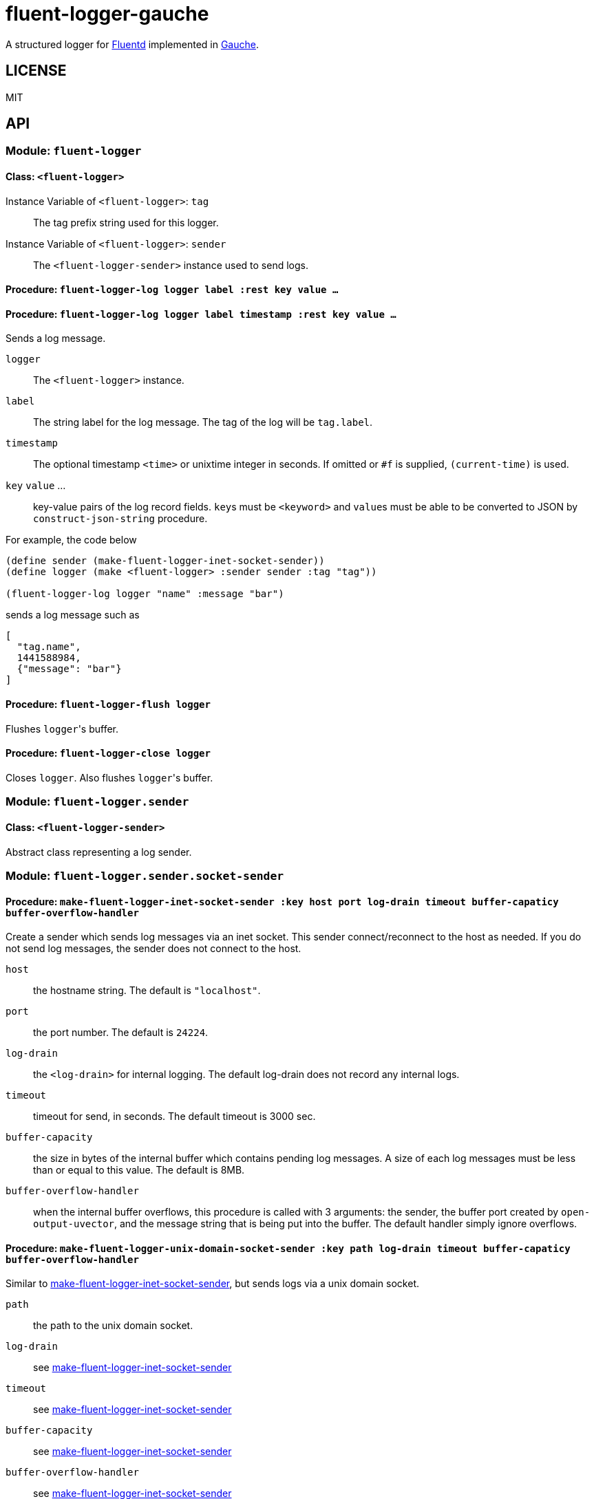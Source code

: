 # fluent-logger-gauche

A structured logger for https://www.fluentd.org/[Fluentd]
implemented in http://practical-scheme.net/gauche/[Gauche].

## LICENSE

MIT

## API
### Module: `fluent-logger`
#### Class: `<fluent-logger>`
Instance Variable of `<fluent-logger>`: `tag` ::

The tag prefix string used for this logger.

Instance Variable of `<fluent-logger>`: `sender` ::

The `<fluent-logger-sender>` instance used to send logs.

#### Procedure: `fluent-logger-log logger label :rest key value ...`
#### Procedure: `fluent-logger-log logger label timestamp :rest key value ...`

Sends a log message.

`logger` :: The `<fluent-logger>` instance.
`label` :: The string label for the log message.
  The tag of the log will be `tag.label`.
`timestamp` :: The optional timestamp `<time>` or unixtime integer in seconds.
   If omitted or `#f` is supplied, `(current-time)` is used.
`key` `value` ... :: key-value pairs of the log record fields.
  ``key``s must be `<keyword>` and ``value``s must be able to be converted to JSON by `construct-json-string` procedure.

For example, the code below

[source,scheme]
----
(define sender (make-fluent-logger-inet-socket-sender))
(define logger (make <fluent-logger> :sender sender :tag "tag"))

(fluent-logger-log logger "name" :message "bar")
----

sends a log message such as

[source,json]
----
[
  "tag.name",
  1441588984,
  {"message": "bar"}
]
----

#### Procedure: `fluent-logger-flush logger`

Flushes ``logger``'s buffer.

#### Procedure: `fluent-logger-close logger`

Closes `logger`. Also flushes ``logger``'s buffer.

### Module: `fluent-logger.sender`
#### Class: `<fluent-logger-sender>`

Abstract class representing a log sender.

### Module: `fluent-logger.sender.socket-sender`
[[make-fluent-logger-inet-socket-sender]]
#### Procedure: `make-fluent-logger-inet-socket-sender :key host port log-drain timeout buffer-capaticy buffer-overflow-handler`

Create a sender which sends log messages via an inet socket.
This sender connect/reconnect to the host as needed.
If you do not send log messages, the sender does not connect to the host.

`host` :: the hostname string. The default is `"localhost"`.
`port` :: the port number. The default is `24224`.
`log-drain` :: the `<log-drain>` for internal logging. The default log-drain does not record any internal logs.
`timeout` :: timeout for send, in seconds. The default timeout is 3000 sec.
`buffer-capacity` :: the size in bytes of the internal buffer which contains pending log messages. A size of each log messages must be less than or equal to this value. The default is 8MB.
`buffer-overflow-handler` :: when the internal buffer overflows, this procedure is called with 3 arguments: the sender, the buffer port created by `open-output-uvector`, and the message string that is being put into the buffer. The default handler simply ignore overflows.

#### Procedure: `make-fluent-logger-unix-domain-socket-sender :key path log-drain timeout buffer-capaticy buffer-overflow-handler`

Similar to xref:make-fluent-logger-inet-socket-sender[make-fluent-logger-inet-socket-sender], but sends logs via a unix domain socket.

`path` :: the path to the unix domain socket.
`log-drain` :: see xref:make-fluent-logger-inet-socket-sender[make-fluent-logger-inet-socket-sender]
`timeout` :: see xref:make-fluent-logger-inet-socket-sender[make-fluent-logger-inet-socket-sender]
`buffer-capacity` :: see xref:make-fluent-logger-inet-socket-sender[make-fluent-logger-inet-socket-sender]
`buffer-overflow-handler` :: see xref:make-fluent-logger-inet-socket-sender[make-fluent-logger-inet-socket-sender]
